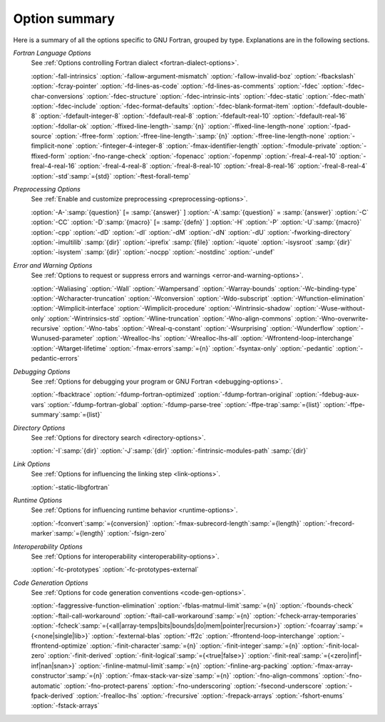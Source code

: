 .. _option-summary:

Option summary
**************

.. man begin OPTIONS

Here is a summary of all the options specific to GNU Fortran, grouped
by type.  Explanations are in the following sections.

*Fortran Language Options*
  See :ref:`Options controlling Fortran dialect <fortran-dialect-options>`.

  :option:`-fall-intrinsics` :option:`-fallow-argument-mismatch` :option:`-fallow-invalid-boz` 
  :option:`-fbackslash` :option:`-fcray-pointer` :option:`-fd-lines-as-code` :option:`-fd-lines-as-comments` 
  :option:`-fdec` :option:`-fdec-char-conversions` :option:`-fdec-structure` :option:`-fdec-intrinsic-ints` 
  :option:`-fdec-static` :option:`-fdec-math` :option:`-fdec-include` :option:`-fdec-format-defaults` 
  :option:`-fdec-blank-format-item` :option:`-fdefault-double-8` :option:`-fdefault-integer-8` 
  :option:`-fdefault-real-8` :option:`-fdefault-real-10` :option:`-fdefault-real-16` :option:`-fdollar-ok` 
  :option:`-ffixed-line-length-`:samp:`{n}` :option:`-ffixed-line-length-none` :option:`-fpad-source` 
  :option:`-ffree-form` :option:`-ffree-line-length-`:samp:`{n}` :option:`-ffree-line-length-none` 
  :option:`-fimplicit-none` :option:`-finteger-4-integer-8` :option:`-fmax-identifier-length` 
  :option:`-fmodule-private` :option:`-ffixed-form` :option:`-fno-range-check` :option:`-fopenacc` :option:`-fopenmp` 
  :option:`-freal-4-real-10` :option:`-freal-4-real-16` :option:`-freal-4-real-8` :option:`-freal-8-real-10` 
  :option:`-freal-8-real-16` :option:`-freal-8-real-4` :option:`-std`:samp:`={std}` :option:`-ftest-forall-temp`

*Preprocessing Options*
  See :ref:`Enable and customize preprocessing <preprocessing-options>`.

  :option:`-A-`:samp:`{question}` [= :samp:`{answer}` ]
  :option:`-A`:samp:`{question}` = :samp:`{answer}` :option:`-C` :option:`-CC` :option:`-D`:samp:`{macro}` [= :samp:`{defn}` ]
  :option:`-H` :option:`-P` 
  :option:`-U`:samp:`{macro}` :option:`-cpp` :option:`-dD` :option:`-dI` :option:`-dM` :option:`-dN` :option:`-dU` :option:`-fworking-directory`
  :option:`-imultilib` :samp:`{dir}` 
  :option:`-iprefix` :samp:`{file}` :option:`-iquote` :option:`-isysroot` :samp:`{dir}` :option:`-isystem` :samp:`{dir}` :option:`-nocpp` 
  :option:`-nostdinc` 
  :option:`-undef`

*Error and Warning Options*
  See :ref:`Options to request or suppress errors
  and warnings <error-and-warning-options>`.

  :option:`-Waliasing` :option:`-Wall` :option:`-Wampersand` :option:`-Warray-bounds` 
  :option:`-Wc-binding-type` :option:`-Wcharacter-truncation` :option:`-Wconversion` 
  :option:`-Wdo-subscript` :option:`-Wfunction-elimination` :option:`-Wimplicit-interface` 
  :option:`-Wimplicit-procedure` :option:`-Wintrinsic-shadow` :option:`-Wuse-without-only` 
  :option:`-Wintrinsics-std` :option:`-Wline-truncation` :option:`-Wno-align-commons` 
  :option:`-Wno-overwrite-recursive` :option:`-Wno-tabs` :option:`-Wreal-q-constant` :option:`-Wsurprising` 
  :option:`-Wunderflow` :option:`-Wunused-parameter` :option:`-Wrealloc-lhs` :option:`-Wrealloc-lhs-all` 
  :option:`-Wfrontend-loop-interchange` :option:`-Wtarget-lifetime` :option:`-fmax-errors`:samp:`={n}` 
  :option:`-fsyntax-only` :option:`-pedantic` 
  :option:`-pedantic-errors` 

*Debugging Options*
  See :ref:`Options for debugging your program or GNU Fortran <debugging-options>`.

  :option:`-fbacktrace` :option:`-fdump-fortran-optimized` :option:`-fdump-fortran-original` 
  :option:`-fdebug-aux-vars` :option:`-fdump-fortran-global` :option:`-fdump-parse-tree` :option:`-ffpe-trap`:samp:`={list}` 
  :option:`-ffpe-summary`:samp:`={list}`

*Directory Options*
  See :ref:`Options for directory search <directory-options>`.

  :option:`-I`:samp:`{dir}`  :option:`-J`:samp:`{dir}` :option:`-fintrinsic-modules-path` :samp:`{dir}`

*Link Options*
  See :ref:`Options for influencing the linking step <link-options>`.

  :option:`-static-libgfortran`

*Runtime Options*
  See :ref:`Options for influencing runtime behavior <runtime-options>`.

  :option:`-fconvert`:samp:`={conversion}` :option:`-fmax-subrecord-length`:samp:`={length}` 
  :option:`-frecord-marker`:samp:`={length}` :option:`-fsign-zero`

*Interoperability Options*
  See :ref:`Options for interoperability <interoperability-options>`.

  :option:`-fc-prototypes` :option:`-fc-prototypes-external`

*Code Generation Options*
  See :ref:`Options for code generation conventions <code-gen-options>`.

  :option:`-faggressive-function-elimination` :option:`-fblas-matmul-limit`:samp:`={n}` 
  :option:`-fbounds-check` :option:`-ftail-call-workaround` :option:`-ftail-call-workaround`:samp:`={n}` 
  :option:`-fcheck-array-temporaries` 
  :option:`-fcheck`:samp:`={<all|array-temps|bits|bounds|do|mem|pointer|recursion>}` 
  :option:`-fcoarray`:samp:`={<none|single|lib>}` :option:`-fexternal-blas` :option:`-ff2c` 
  :option:`-ffrontend-loop-interchange` :option:`-ffrontend-optimize` 
  :option:`-finit-character`:samp:`={n}` :option:`-finit-integer`:samp:`={n}` :option:`-finit-local-zero` 
  :option:`-finit-derived` :option:`-finit-logical`:samp:`={<true|false>}` 
  :option:`-finit-real`:samp:`={<zero|inf|-inf|nan|snan>}`
  :option:`-finline-matmul-limit`:samp:`={n}` 
  :option:`-finline-arg-packing` :option:`-fmax-array-constructor`:samp:`={n}` 
  :option:`-fmax-stack-var-size`:samp:`={n}` :option:`-fno-align-commons` :option:`-fno-automatic` 
  :option:`-fno-protect-parens` :option:`-fno-underscoring` :option:`-fsecond-underscore` 
  :option:`-fpack-derived` :option:`-frealloc-lhs` :option:`-frecursive` :option:`-frepack-arrays` 
  :option:`-fshort-enums` :option:`-fstack-arrays`

